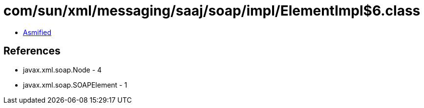 = com/sun/xml/messaging/saaj/soap/impl/ElementImpl$6.class

 - link:ElementImpl$6-asmified.java[Asmified]

== References

 - javax.xml.soap.Node - 4
 - javax.xml.soap.SOAPElement - 1
